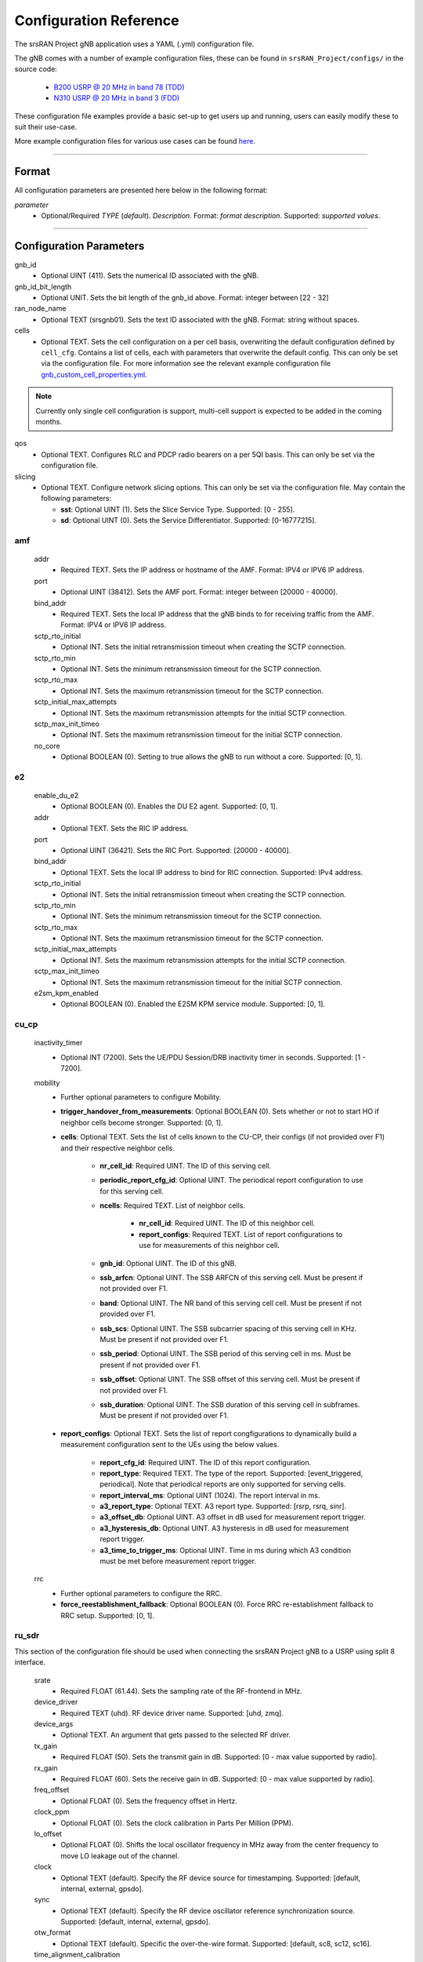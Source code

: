 .. _manual_config_ref:

Configuration Reference
#######################

The srsRAN Project gNB application uses a YAML (.yml) configuration file.

The gNB comes with a number of example configuration files, these can be found in ``srsRAN_Project/configs/`` in the source code:

    - `B200 USRP @ 20 MHz in band 78 (TDD) <https://github.com/srsran/srsRAN_Project/blob/main/configs/gnb_rf_b200_tdd_n78_20mhz.yml>`_
    - `N310 USRP @ 20 MHz in band 3 (FDD) <https://github.com/srsran/srsRAN_Project/blob/main/configs/gnb_rf_n310_fdd_n3_20mhz.yml>`_

These configuration file examples provide a basic set-up to get users up and running, users can easily modify these to suit their use-case.

More example configuration files for various use cases can be found `here <https://github.com/srsran/srsRAN_Project/tree/main/configs>`_.

----

Format
******

All configuration parameters are presented here below in the following format:

*parameter*
  - Optional/Required *TYPE* (*default*). *Description*. Format: *format description*. Supported: *supported values*.

----

Configuration Parameters
************************

gnb_id
  - Optional UINT (411). Sets the numerical ID associated with the gNB.

gnb_id_bit_length
  - Optional UNIT. Sets the bit length of the gnb_id above. Format: integer between [22 - 32]

ran_node_name
  - Optional TEXT (srsgnb01). Sets the text ID associated with the gNB. Format: string without spaces.

cells
  - Optional TEXT. Sets the cell configuration on a per cell basis, overwriting the default configuration defined by ``cell_cfg``. Contains a list of cells, each with parameters that overwrite the default config. This can only be set via the configuration file. For more information see the relevant example configuration file `gnb_custom_cell_properties.yml <https://github.com/srsran/srsRAN_Project/tree/main/configs>`_.

.. note::
  Currently only single cell configuration is support, multi-cell support is expected to be added in the coming months.

qos
  - Optional TEXT. Configures RLC and PDCP radio bearers on a per 5QI basis. This can only be set via the configuration file.

slicing
  - Optional TEXT. Configure network slicing options. This can only be set via the configuration file. May contain the following parameters:

    - **sst**: Optional UINT (1). Sets the Slice Service Type. Supported: [0 - 255].
    - **sd**: Optional UINT (0). Sets the Service Differentiator. Supported: [0-16777215].

amf
=======

  addr
    - Required TEXT. Sets the IP address or hostname of the AMF. Format: IPV4 or IPV6 IP address.

  port
    - Optional UINT (38412). Sets the AMF port. Format: integer between [20000 - 40000].

  bind_addr
    - Required TEXT. Sets the local IP address that the gNB binds to for receiving traffic from the AMF. Format: IPV4 or IPV6 IP address.

  sctp_rto_initial
    - Optional INT. Sets the initial retransmission timeout when creating the SCTP connection.

  sctp_rto_min
    - Optional INT. Sets the minimum retransmission timeout for the SCTP connection.

  sctp_rto_max
    - Optional INT. Sets the maximum retransmission timeout for the SCTP connection.

  sctp_initial_max_attempts
    - Optional INT. Sets the maximum retransmission attempts for the initial SCTP connection.

  sctp_max_init_timeo
    - Optional INT. Sets the maximum retransmission timeout for the initial SCTP connection.

  no_core
    - Optional BOOLEAN (0). Setting to true allows the gNB to run without a core. Supported: [0, 1].

e2
=====

  enable_du_e2
    - Optional BOOLEAN (0). Enables the DU E2 agent. Supported: [0, 1].
  
  addr
    - Optional TEXT. Sets the RIC IP address.

  port
    - Optional UINT (36421). Sets the RIC Port. Supported: [20000 - 40000].

  bind_addr
    - Optional TEXT. Sets the local IP address to bind for RIC connection. Supported: IPv4 address.
  
  sctp_rto_initial
    - Optional INT. Sets the initial retransmission timeout when creating the SCTP connection.

  sctp_rto_min
    - Optional INT. Sets the minimum retransmission timeout for the SCTP connection.

  sctp_rto_max
    - Optional INT. Sets the maximum retransmission timeout for the SCTP connection.

  sctp_initial_max_attempts
    - Optional INT. Sets the maximum retransmission attempts for the initial SCTP connection.

  sctp_max_init_timeo
    - Optional INT. Sets the maximum retransmission timeout for the initial SCTP connection.

  e2sm_kpm_enabled
    - Optional BOOLEAN (0). Enabled the E2SM KPM service module. Supported: [0, 1]. 

cu_cp
=====

  inactivity_timer
    - Optional INT (7200). Sets the UE/PDU Session/DRB inactivity timer in seconds. Supported: [1 - 7200].

  mobility
    - Further optional parameters to configure Mobility.

    - **trigger_handover_from_measurements**: Optional BOOLEAN (0). Sets whether or not to start HO if neighbor cells become stronger. Supported: [0, 1]. 

    - **cells**: Optional TEXT. Sets the list of cells known to the CU-CP, their configs (if not provided over F1) and their respective neighbor cells.
  
       - **nr_cell_id**: Required UINT. The ID of this serving cell.
       - **periodic_report_cfg_id**: Optional UINT. The periodical report configuration to use for this serving cell.
       - **ncells**: Required TEXT. List of neighbor cells.
       
           - **nr_cell_id**: Required UINT. The ID of this neighbor cell.
           - **report_configs**: Required TEXT. List of report configurations to use for measurements of this neighbor cell.
      
       - **gnb_id**: Optional UINT. The ID of this gNB.
       - **ssb_arfcn**: Optional UINT. The SSB ARFCN of this serving cell. Must be present if not provided over F1.
       - **band**: Optional UINT. The NR band of this serving cell cell. Must be present if not provided over F1.
       - **ssb_scs**: Optional UINT. The SSB subcarrier spacing of this serving cell in KHz. Must be present if not provided over F1.
       - **ssb_period**: Optional UINT. The SSB period of this serving cell in ms.  Must be present if not provided over F1.
       - **ssb_offset**: Optional UINT. The SSB offset of this serving cell. Must be present if not provided over F1.
       - **ssb_duration**: Optional UINT. The SSB duration of this serving cell in subframes. Must be present if not provided over F1.

    - **report_configs**: Optional TEXT. Sets the list of report congfigurations to dynamically build a measurement configuration sent to the UEs using the below values.

       - **report_cfg_id**: Required UINT. The ID of this report configuration.
       - **report_type**: Required TEXT. The type of the report. Supported: [event_triggered, periodical]. Note that periodical reports are only supported for serving cells.
       - **report_interval_ms**: Optional UINT (1024). The report interval in ms.
       - **a3_report_type**: Optional TEXT. A3 report type. Supported: [rsrp, rsrq, sinr].
       - **a3_offset_db**: Optional UINT. A3 offset in dB used for measurement report trigger.
       - **a3_hysteresis_db**: Optional UINT. A3 hysteresis in dB used for measurement report trigger.
       - **a3_time_to_trigger_ms**: Optional UINT. Time in ms during which A3 condition must be met before measurement report trigger.

  rrc
    - Further optional parameters to configure the RRC.

    - **force_reestablishment_fallback**: Optional BOOLEAN (0). Force RRC re-establishment fallback to RRC setup. Supported: [0, 1].

ru_sdr
=============

This section of the configuration file should be used when connecting the srsRAN Project gNB to a USRP using split 8 interface.

  srate
    - Required FLOAT (61.44). Sets the sampling rate of the RF-frontend in MHz.

  device_driver
    - Required TEXT (uhd). RF device driver name. Supported: [uhd, zmq].

  device_args
    - Optional TEXT. An argument that gets passed to the selected RF driver.

  tx_gain
    - Required FLOAT (50). Sets the transmit gain in dB. Supported: [0 - max value supported by radio].

  rx_gain
    - Required FLOAT (60). Sets the receive gain in dB. Supported: [0 - max value supported by radio].

  freq_offset
    - Optional FLOAT (0). Sets the frequency offset in Hertz.

  clock_ppm
    - Optional FLOAT (0). Sets the clock calibration in Parts Per Million (PPM).

  lo_offset
    - Optional FLOAT (0). Shifts the local oscillator frequency in MHz away from the center frequency to move LO leakage out of the channel.

  clock
    - Optional TEXT (default). Specify the RF device source for timestamping. Supported: [default, internal, external, gpsdo].

  sync
    - Optional TEXT (default). Specify the RF device oscillator reference synchronization source. Supported: [default, internal, external, gpsdo].

  otw_format
    - Optional TEXT (default). Specific the over-the-wire format. Supported: [default, sc8, sc12, sc16].

  time_alignment_calibration
    - Optional TEXT (auto). Compensates for any reception and transmission time misalignment inherent to the RF device. Positive values reduce the RF transmission delay with respect to the RF reception. Negative values have the opposite effect.

  cells
    - Optional TEXT. Sets the hardware specific cell configuration on a per cell basis. May contain the following parameters:

      - **amplitude_control**

        - **tx_gain_backoff**: Optional FLOAT (12.0). Sets baseband gain back-off in dB. This accounts for the signal PAPR and is applied regardless of clipping settings. Format: positive float.
        - **enable_clipping**: Optional BOOL (false). Sets clipping of the baseband samples on or off. If enabled, samples that exceed the power ceiling are clipped.
        - **power_ceiling_dBFs**: Optional FLOAT (-0.1). Sets the power ceiling in dB, relative to the full scale amplitude of the radio. Format: negative float or 0.

  expert_cfg
    - Further optional parameters to configure RF-frontend.

      - **low_phy_thread_profile**: Optional TEXT. Lower physical layer executor profile. Supported: [single, dual, quad].
      - **low_phy_dl_throttling**: Optional FLOAT (0). Throttles the lower PHY DL baseband generation. Setting to 0 disables throttling. Supported: any value in the range [0 - 1].

ru_ofh
======

This section of the configuration file should be used when connecting the srsRAN Project gNB to an O-RAN RU using split 7.2 interface.

.. note::

  Many of the following values are optional as they have default values. In practice, all of the following parameters should be defined by the user, as they will need
  to be configured specifically for the RU being used. Failing to configure this parameters correctly may result in the RU failing to connect correctly to the DU.
\

  gps_alpha
    - Optional FLOAT (0). Sets the GPS alpha. Supported: [0 - 1.2288e+07].

  gps_beta
    - Optional INT (0). Sets the GPS beta. Supported: [-32768 - +32767].

  enable_dl_parallelization
    - Optional BOOLEAN (1). Sets the Open Fronthaul downlink parallelization flag. Supported: [0 - 1].

  ru_bandwidth_MHz
    - Required UINT (0). Sets the channel bandwidth in MHz. Supported: [5,10,15,20,25,30,40,50,60,70,80,90,100].

  t1a_max_cp_dl
    - Optional INT (500). Sets T1a maximum value for downlink control-plane. Supported: [0 - 1960].

  t1a_min_cp_dl
    - Optional INT (258). Sets T1a minimum value for downlink control-plane. Supported: [0 - 1960].

  t1a_max_cp_ul
    - Optional INT (500). Sets T1a maximum value for uplink control-plane. Supported: [0 - 1960].

  t1a_min_cp_ul
    - Optional INT (258). Sets T1a minimum value for uplink control-plane. Supported: [0 - 1960].

  t1a_max_up
    - Optional INT (300).Sets T1a maximum value for uer-plane. Supported: [0 - 1960].

  t1a_min_up
    - Optional INT (85). Sets T1a minimum value for user-plane. Supported: [0 - 1960].

  is_prach_cp_enabled
    - Optional BOOLEAN (0). Sets PRACH control-plane enabled flag. Supported: [0, 1].

  is_dl_broadcast_enabled
    - Optional BOOLEAN (0). Sets downlink broadcast enabled flag. Supported: [0, 1].

  ignore_ecpri_payload_size
    - Optional BOOLEAN (0). Sets whether or not to ignore eCPRI payload size field value. Supported [0. 1].

  compr_method_ul
    - Optional TEXT (bfp). Sets the uplink compression method. Supported: [none, bfp, bfp selective, block scaling, mu law, modulation, modulation selective].

  compr_bitwidth_ul
    - Optional UINT (9). Sets the uplink compression bit width. Supported: [1 - 16].

  compr_method_dl
    - Optional TEXT (bfp). Sets the downlink compression method. Supported: [none, bfp, bfp selective, block scaling, mu law, modulation, modulation selective].

  compr_bitwidth_dl
    - Optional UINT (9). Sets the downlink compression bit width. Supported: [1 - 16].

  compr_method_prach
    - Optional TEXT (none). Sets the PRACH compression method. Supported: [none, bfp, bfp selective, block scaling, mu law, modulation, modulation selective].

  compr_bitwidth_prach
    - Optional UINT (16). Sets the PRACH compression bit width. Supported [1 - 16].

  enable_ul_static_compr_hdr
    - Optional BOOLEAN (1). Uplink static compression header enabled flag. Supported: [0 . 1].

  enable_dl_static_compr_hdr
    - Optional BOOLEAN (1). Downlink static compression header enabled flag. Supported: [0 . 1].

  iq_scaling
    - Optional FLOAT (0.35). Sets the IQ scaling factor. Supported: [0 - 1].

  cells
    - Optional TEXT. Sets the hardware specific cell configuration on a per cell basis. May contain the following parameters:

      - **network_interface**: Optional TEXT ("enp1s0f0"). Sets the ethernet network interface name for the RU. Format: a string, e.g. ["interface_name"].
      - **ru_mac_address**: Optional TEXT ("70:b3:d5:e1:5b:06"). Sets the RU MAC address. Format: a string, e.g. ["AA:BB:CC:DD:11:22:33"].
      - **du_mac_address**: Optional TEXT ("00:11:22:33:00:77"). Sets the DU MAC address. Format: a string, e.g. ["AA:BB:CC:DD:11:22:33"].
      - **vlan_tag**: Optional UINT (1). Sets the V-LAN tag control information field. Supported: [1 - 4094].
      - **ru_prach_port_id**: Optional UINT (4). Sets the RU PRACH eAxC port ID. Supported: [0 - 65535].
      - **ru_dl_port_id**: Optional UINT (0, 1). Sets the RU downlink eAxC port ID. Format: vector containing all DL eXaC ports, e.g. [0, ...\ , N].
      - **ru_ul_port_id**: Optional UINT (0). Sets the RU uplink eAxC port ID. Supported: [0 - 65535].

cell_cfg
========

This is the default configuration that will be inherited by all cells, overwritten in the ``cells`` list.

  pci
    - Required UINT (1). Sets the Physical Cell ID. Supported: [0-1007].

  dl_arfcn
    - Required UINT (536020). Sets the Downlink ARFCN.

  band
    - Optional TEXT (auto). Sets the NR band being used for the cell. If not specified, will be set automatically based on ARFCN. Supported: all release 17 bands.

  common_scs
    - Required UINT (15). Sets the subcarrier spacing in KHz to be used by the cell. Supported: [15, 30].

  channel_bandwidth_MHz
    - Required UINT (20). Sets the channel Bandwidth in MHz, the number of PRBs will be derived from this. Supported: [5, 10, 15, 20, 25, 30, 40, 50, 60, 70, 80, 90, 100].

  nof_antennas_ul
    - Optional UINT (1). Sets the number of antennas for downlink transmission. Supported: [4].

  nof_antennas_dl
    - Optional UINT (1). Sets the number of antennas for uplink transmission. Supported: [4].

  plmn
    - Required TEXT (00101). Sets the Public Land Mobile Network code. Format: 7-digit PLMN code containing MCC & MNC.

  tac
    - Required UINT (7). Sets the Tracking Area Code.

  q_rx_lev_min
    - Optional INT (-70). Sets the required minimum received RSRP level for cell selection/re-selection, in dBm. Supported: [-70 - -22].

  q_qual_min
    - Optional INT (-20). Sets the required minimum received RSRQ level for cell selection/re-selection, in dB. Supported: [-43 - -12].

  pcg_p_nr_fr1
    - Optional INT (10). Sets the maximum total TX power to be used by the UE in this NR cell group across in FR1. Supported: [-30 - +23].

  ssb
    - Further optional parameters to configure the Synchronization Signal Block of the cell.

      - **ssb_period**: Optional UINT (10). Sets the period of SSB scheduling in milliseconds. Supported: [5, 10, 20].
      - **ssb_block_power_dbm**: Optional INT (-16). Sets the SS PBCH block power in dBm. Supported: [-60 - +50].
      - **pss_to_sss_epre_db**: Optional UINT (0). Sets the Synchronization Signal Block Primary Synchronization Signal to Secondary Synchronization Signal Energy Per Resource Element ratio in dB. Supported: [0, 3].

  ul_common
    - Further optional parameters to configure the common uplink parameters of the cell.

      - **p_max**: Optional TEXT. Sets maximum transmit power allowed in this serving cell. Supported: [-30 - +23].

  pdcch
    - Further optional parameters to configure the Physical Downlink Control Channel of the cell.

      - **common**

        - **coreset0_index**: Optional INT. Sets the CORESET 0 index. Supported: [0 - 15].
        - **ss1_n_candidates**: Optional UINT ({0, 0, 1, 0, 0}). Sets the number of PDCCH candidates per aggregation level for SearchSpace#1. Supported: any 5 value array containing the following UINT values [0, 1, 2, 3, 4, 5, 6, 7, 8].
        - **ss0_index**: Optional UINT (0). Sets the SearchSpace#0 index. Supported: [0 - 15].

      - **dedicated**

        - **coreset1_rb_start**: Optional INT (0). Sets the starting common resource block (CRB) number for CORESET 1, relative to CRB0. Supported: [0 - 275].
        - **coreset1_l_crb**: Optional INT (Across entire BW of cell). Sets the length of CORESET 1 in number of CRBs. Supported: [0 - 275].
        - **coreset1_duration**: Optional INT (2). Sets the duration of CORESET 1 in number of OFDM symbols. Supported: [1 - 2].
        - **ss2_n_candidates**: Optional UINT ({0, 0, 0, 0, 0}). Sets the number of PDCCH candidates per aggregation level for SearchSpace#2. Supported: any 5 value array containing the following UINT values [0, 1, 2, 3, 4, 5, 6, 7, 8].
        - **dci_format_0_1_and_1_1**: Optional BOOLEAN (1). Sets whether to use non-fallback or fallback DCI format in UE SearchSpace#2. Supported: [0, 1].
        - **ss2_type**: Optional TEXT (ue_dedicated). Sets the SearchSpace type for UE dedicated SearchSpace#2. Supported: [common, ue_dedicated].

  pdsch
    - Further optional parameters to configure the Physical Downlink Shared Channel of the cell.

      - **min_ue_mcs**: Optional UINT. Sets a minimum PDSCH MCS value to be used for all UEs. Supported: [0 - 28].
      - **max_ue_mcs**: Optional UINT. Sets a maximum PDSCH MCS value to be used for all UEs. Supported: [0 - 28].
      - **fixed_rar_mcs**: Optional UINT (0). Sets a fixed RAR MCS value for all UEs. Supported: [0 - 28].
      - **fixed_sib1_mcs**:  Optional UINT (5). Sets a fixed SIB1 MCS for all UEs. Supported: [0 - 28].
      - **nof_harqs**: Optional UNIT (16). Sets the number of Downlink HARQ processes. Supported [2, 4, 6, 8, 10, 12, 16]
      - **max_consecutive_kos**: Optional UINT (100). Sets the maximum number of consecutive HARQ-ACK KOs before an RLF is reported. Supported: [0 - inf]
      - **rv_sequence**: Optional UINT (0,2,3,1). Sets the redundancy version sequence to use for PDSCH. Supported: any combination of [0, 1, 2, 3].
      - **mcs_table**: Optional TEXT (qam64). Sets the MCS table to use for PDSCH. Supported: [qam64, qam256].
      - **nof_ports**: Optional TEXT (auto). Sets the number of ports for PDSCH. By default it is set to be equal to number of DL antennas Supported: [1, 2, 4].

  pusch
    - Further optional parameters to configure the Physical Uplink Shared Channel of the cell.

      - **min_ue_mcs**: Optional UINT. Sets a minimum PUSCH MCS value to be used for all UEs. Supported: [0 - 28].
      - **max_ue_mcs**: Optional UINT. Sets a maximum PUSCH MCS value to be used for all UEs. Supported: [0 - 28].
      - **max_consecutive_kos**: Optional UINT (100). Sets the maximum number of consecutive CRC KOs before an RLF is reported. Supported: [0 - inf]
      - **rv_sequence**: Optional UINT (0). Sets the redundancy version sequence to use for PUSCH. Supported: any combination of [0, 1, 2, 3].
      - **mcs_table**: Optional TEXT (qam64). Sets the MCS table to use for PDSCH. Supported: [qam64, qam256].
      - **msg3_delta_preamble**: Optional INT (6). Sets the MSG3 DeltaPreamble power offset between MS3 and RACH preamble transmission. Supported: [-1 - 6].
      - **p0_nominal_with_grant**: Optional INT (-76). Sets the P0 value for PUSCH grant (except MSG3), in dBm. Supported: multiples of 2 within the range [-202, 24].
      - **msg3_delta_power**: Optional INT (8). Sets the target power level at the network receiver side, in dBm. Supported: multiples of 2 within the range [-6, 8].
      - **b_offset_ack_idx_1**: Optional UINT (9). Sets the betaOffsetACK-Index1 part of UCI-OnPUSCH. Supported: [0 - 31].
      - **b_offset_ack_idx_2**: Optional UINT (9). Sets the betaOffsetACK-Index2 part of UCI-OnPUSCH. Supported: [0 - 31].
      - **b_offset_ack_idx_3**: Optional UINT (9). Sets the betaOffsetACK-Index3 part of UCI-OnPUSCH. Supported: [0 - 31].
      - **beta_offset_csi_p1_idx_1**: Optional UINT (9). Sets the b_offset_csi_p1_idx_1 part of UCI-OnPUSCH. Supported: [0 - 31].
      - **beta_offset_csi_p1_idx_2**: Optional UINT (9). Sets the b_offset_csi_p1_idx_2 part of UCI-OnPUSCH. Supported: [0 - 31].
      - **beta_offset_csi_p2_idx_1**: Optional UINT (9). Sets the b_offset_csi_p2_idx_1 part of UCI-OnPUSCH. Supported: [0 - 31].
      - **beta_offset_csi_p2_idx_2**: Optional UINT (9). Sets the b_offset_csi_p2_idx_2 part of UCI-OnPUSCH. Supported: [0 - 31].

  pucch
    - Further optional parameters to configure the Physical Uplink Control Channel of the cell.

      - **p0_nomial**: Optional UINT (-90). Sets the power control parameter P0 for PUCCH transmissions in dBm. Supported: multiples of 2 and within the [-202, 24] interval.
      - **sr_period_ms**: Optional UINT (40). Sets the SR period in milliseconds. Supported: [1,2,4,8,10,16,20,40,80,160,320].
      - **f1_nof_ue_res_harq**: Optional UINT (3). Sets the number of PUCCH F1 resources available per UE for HARQ. Supported: [1 - 8].
      - **f1_nof_cells_res_sr**: Optional UINT (2). Sets the number of PUCCH F1 resources available per cell for SR. Supported: [1 - 10].
      - **f1_nof_symbols**: Optional UINT (14). Sets the number of symbols for PUCCH F1 resources. Supported: [4 - 14].
      - **f1_enable_occ**: Optional BOOLEAN (0). Enables OCC for PUCCH F1. Supported: [0, 1].
      - **f1_nof_cyclic_shifts**: Optional UINT (1). Sets the number of possible cyclic shifts available for PUCCH F1 resources. Supported: [1,2,3,4,6,12].
      - **f1_intraslot_freq_hop**: Optional BOOLEAN (0). Enables intra-slot frequency hopping for PUCCH F1. Supported: [0, 1].
      - **nof_cell_harq_pucch_res_sets**: Optional UINT (1). Sets the number of separate PUCCH resource sets for HARQ-ACK that are available in the cell. The higher the number of sets, the lower the chances UEs have to share the same PUCCH resources. Supported: [1 - 10].
      - **f2_nof_ue_res_harq**: Optional UINT (6). Sets the number of PUCCH F2 resources available per UE for HARQ. Supported: [1 - 8].
      - **f2_nof_cells_res_csi**: Optional UINT (1). Sets the number of PUCCH F2 resources available per cell for CSI. Supported: [1 - 10].
      - **f2_nof_symbols**: Optional UINT (2). Sets the number of symbols for PUCCH F2 resources. Supported: [1 - 2].
      - **f2_max_nof_rbs**: Optional UINT (1). Sets the max number of RBs for PUCCH F2 resources. Supported: [1 - 16].
      - **f2_max_payload**: Optional INT. Sets the max number of payload bits for PUCCH F2 resources. Supported [1 - 11].
      - **f2_max_code_rate**: Optional TEXT (dot35). Sets the PUCCH F2 max code rate. Supported: [dot08, dot15, dot25, dot35, dot45, dot60, dot80].
      - **f2_intraslot_freq_hop**: Optional BOOLEAN (0). Enables intra-slot frequency hopping for PUCCH F2. Supported: [0, 1].

  prach
    - Further optional parameters to configure the Physical Random Access Channel of the cell.

      - **prach_config_index**: Optional UINT (1). Sets the PRACH configuration index. Supported: [0 - 255].
      - **prach_root_sequence_index**: Optional UINT (1). Sets the PRACH Roost Sequence Index (RSI), which determines the Zadoff-Chu (ZC) sequence used. Supported: [0 - 837]. If the PRACH configuration index is larger than 86, you cannot set a PRACH RSI of more than 137.
      - **zero_correlation_zone**: Optional UINT (0). Sets the Zero Correlation Zone, which determines the size of the cyclic shift and the number of preamble sequences which can be generated from each Root Sequence Index. Supported: [0 - 15].
      - **fixed_msg3_mcs**: Optional UINT (0). Sets a fixed Msg3 MCS. Supported: [0 - 28].
      - **max_msg3_harq_retx**: Optional UINT (4). Sets the maximum number of Msg3 HARQ retransmissions. Supported: [0 - 4].
      - **total_nof_ra_preambles**: Optional TEXT. Sets the number of different PRACH preambles. Supported: [1 - 64].
      - **prach_frequency_start**: Optional INT. Set Offset of lowest PRACH transmission occasion in frequency domain respective to PRB 0, in PRBs. Supported: [0 - (MAX_NOF_PRB - 1)].
      - **preamble_rx_target_pw**: Optional INT (-100). Sets the Target power level at the network receiver side, in dBm. Supported: multiples of 2 within range [-202, -60].

  tdd_ul_dl_cfg
    - Further optional parameters to configure the TDD Uplink and Downlink configuration parameters.

      - **dl_ul_tx_period**: Optional INT (10). Sets the TDD pattern periodicity in slots. The combination of this value and the chosen numerology must lead to a TDD periodicity of 0.5, 0.625, 1, 1.25, 2, 2.5, 3, 4, 5 or 10 milliseconds. Supported: [2 - 80].
      - **nof_dl_slots**: Optional INT (6). Number of consecutive full Downlink slots. Supported: [0-80].
      - **nof_dl_symbols**: Optional INT (0). Number of Downlink symbols at the beginning of the slot following full Downlink slots. Supported: [0-13].
      - **nof_ul_slots**: Optional INT (3). Number of consecutive full Uplink slots. Supported: [0 - 80].
      - **nof_ul_symbols**: Optional INT (0). Number of Uplink symbols at the end of the slot preceding the first full Uplink slot. Supported: [0-13].

      - **pattern2**

        - **dl_ul_tx_period**: Optional INT (10). Sets the TDD pattern periodicity in slots. The combination of this value and the chosen numerology must lead to a TDD periodicity of 0.5, 0.625, 1, 1.25, 2, 2.5, 3, 4, 5 or 10 milliseconds. Supported: [2 - 80].
        - **nof_dl_slots**: Optional INT (6). Number of consecutive full Downlink slots. Supported: [0-80].
        - **nof_dl_symbols**: Optional INT (0). Number of Downlink symbols at the beginning of the slot following full Downlink slots. Supported: [0-13].
        - **nof_ul_slots**: Optional INT (3). Number of consecutive full Uplink slots. Supported: [0 - 80].
        - **nof_ul_symbols**: Optional INT (0). Number of Uplink symbols at the end of the slot preceding the first full Uplink slot. Supported: [0-13].

  paging
    - Further optional parameters to configure the paging configuration parameters.

      - **pg_search_space_id**: Optional UINT (1). Sets the SearchSpace to use for Paging. Supported: [0, 1].
      - **default_pg_cycle_in_rf**: Optional UINT (128). Sets the default Paging cycle in nof. Radio Frames. Supported: [32,64,128,256].
      - **nof_pf_per_paging_cycle**: Optional TEXT (oneT). Sets the number of paging frames per DRX cycle. Supported: [oneT, halfT, quarterT, oneEighthT, oneSixteethT].
      - **pf_offset**: Optional UINT (0). Sets the paging frame offset. Supported: [0 - (nof_pf_per_paging_cycle - 1)].
      - **nof_po_per_pf**: Optional UINT (1). Sets the number of paging occasions per paging frame. Supported: [1, 2, 4].

  csi
    - Further optional parameters to configure the CSI configuration parameters.

      - **csi_rs_period**: Optional UINT (80). Sets the CSI-RS period in milliseconds. Supported: [10, 20, 40, 80].
      - **meas_csi_rs_slot_offset**: Optional UINT (2). Sets the slot offset of first CSI-RS resource used for measurement.
      - **tracking_csi_rs_slot_offset**: Optional UINT (12). Sets the slot offset of the first CSI-RS slot used for tracking.
      - **pwr_ctrl_offset**: Optional INT (0). Sets the power offset of PDSCH RE to NZP CSI-RS RE in dB. Supported: [-8 - 15].

.. _manual_config_ref_log:

log
===

  All gNB layers and components can be configured independently to output at various levels of detail. Logs can be configured to the following levels (from lowest to highest levels of detail):

    - none
    - error
    - warning
    - info
    - debug

  filename
    - Optional TEXT (/tmp/gnb.log). File path for logs.

  all_level
    - Optional TEXT (warning). Sets a common log level across PHY, MAC, RLC, PDCP, RRC, SDAP, NGAP and GTPU layers.

  phy_level
    - Optional TEXT (warning). Sets PHY log level.

  mac_level
    - Optional TEXT (warning). Sets MAC log level.

  rlc_level
    - Optional TEXT (warning). Sets RLC log level.

  pdcp_level
    - Optional TEXT (warning). Sets PDCP log level.

  rrc_level
    - Optional TEXT (warning). Sets RRC log level.

  sdap_level
    - Optional TEXT (warning). Sets SDAP log level.

  ngap_level
    - Optional TEXT (warning). Sets NGAP log level.

  gtpu_level
    - Optional TEXT (warning). Sets GTPU log level.

  radio_level
    - Optional TEXT (info). Sets radio log level.

  fapi_level
    - Optional TEXT (warning). Sets FAPI log level.

  ofh_level
    - Optional TEXT (warning). Sets Open Fronthaul log level.

  f1ap_level
    - Optional TEXT (warning). Sets F1AP log level.

  f1u_level
    - Optional TEXT (warning). Sets F1u log level.

  du_level
    - Optional TEXT (warning). Sets DU log level.

  cu_level
    - Optional TEXT (warning). Sets CU log level.

  sec_level
    - Optional TEXT (warning). Sets security functions level.

  lib_level
    - Optional TEXT (warning). Sets generic log level.

  hex_max_size
    - Optional UINT (0). Sets maximum number of bytes to print for hex messages. Supported: [0 - 1024].

  broadcast_enabled
    - Optional BOOL (false). Enables logging in the PHY and MAC layer of broadcast messages and all PRACH opportunities.

  phy_rx_symbols_filename
    - Optional TEXT. Print received symbols to file. Symbols will be printed if a valid path is set. Format: file path.

  tracing_filename
    - Optional TEXT. Set to a valid file name to enable tracing log. 

.. _manual_config_ref_pcap:

pcap
========

  ngap_enable
    - Optional BOOL (false). Enable/disable NGAP packet capture.

  ngap_filename
    - Optional TEXT (/tmp/gnb_ngap.pcap). Path for NGAP PCAPs.

  mac_enable
    - Optional BOOL (false). Enable/disable MAC packet capture.

  mac_filename
    - Optional TEXT (/tmp/gnb_mac.pcap). Path for MAC PCAPs.

  e1ap_enable
    - Optional BOOL (false). Enable/disable E1AP packet capture.

  e1ap_filename
    - Optional TEXT (/tmp/gnb_e1ap.pcap). Path for E1AP PCAPs.

  f1ap_enable
    - Optional BOOL (false). Enable/disable F1AP packet capture.

  f1ap_filename
    - Optional TEXT (/tmp/gnb_f1ap.pcap). Path for F1AP PCAPs.

  e2ap_enable
    - Optional BOOL (false). Enable/disable E2AP packet capture.

  e2ap_filename
    - Optional TEXT (/tmp/gnb_e2ap.pcap). Path for E1AP PCAPs.
  

expert_phy
==============

  max_proc_delay
    - Optional INT (2). Sets the maximum allowed DL processing delay in slots. Supported: [1 - 30].

  nof_pdsch_threads
    - Optional UINT (1). Sets the number of threads for encoding PDSCH. Default value of one for no concurrency acceleration in the PDSCH encoding. Format: Positive integer greater than 0.

  nof_ul_threads
    - Optional UINT (4). Sets number of upper PHY threads to process uplink. It is set to 4 by default unless the available hardware concurrency is limited in which case will use a minimum of one thread.

  nof_dl_threads
    - Optional UINT (1). Sets number of upper PHY threads to process downlinklink.
  
  pusch_dec_max_iterations
    - Optional UINT (6). Sets the number of PUSCH LDPC decoder iterations. Format: Positive integer greater than 0.

  pusch_dec_enable_early_stop
    - Optional BOOL (true). Enables the PUSCH decoder early stopping mechanism.

buffer_pool
===========

  nof_segments
    - Optional UINT (524288). Sets the number of segments allocated by the buffer pool. 

  segment_size
    - Optional UINT (1024). Sets the size of each buffer pool segment in bytes. 

test_mode
=========

  test_ue
    - Optional command to generate automatically created UE for testing purposes

      - **rnti**: Optional ENUM (0). Sets the C-RNTI of the UE. Supported: [0 - 65519].
      - **pdsch_active**: Optional BOOLEAN (1). Enables the PDSCH of the UE.
      - **pusch_active**: Optional BOOLEAN (1). Enables the PUSCH of the UE.
      - **cqi**: Optional UINT (15). Sets the Channel Quality Information to be forwarded to the test UE. Supported: [1 - 15].
      - **pmi**: Optional UINT (0). Sets the Precoder Matrix Indicator to be forwarded to test UE. Supported: [0 - 3].
      - **ri**: Optional UINT (1). Sets the Rank Indicator to be forwarded to the test UE. Supported: [1 - 4].
      - **i_1_1**: Optional INT (0). Sets the Precoder Matrix codebook index "i_1_1" to be forwarded to test UE, in the case of more than 2 antennas. Supported: [0 - 7].
      - **i_1_3**: Optional INT (0). Sets the Precoder Matrix codebook index "i_1_3" to be forwarded to test UE, in the case of more than 2 antennas. Supported: [0 - 1].
      - **i_2**: Optional INT (0). Sets the Precoder Matrix codebook index "i_2" to be forwarded to test UE, in the case of more than 2 antennas. Supported: [0 - 3].

expert
======

  enable_tuned_affinity_profile
    - Optional BOOLEAN (0). Enables usage of tuned affinity profile. Supported: [0, 1]. 

  number_of_threads_per_cpu
    - Optional UINT (2). Sets the number of threads per physcial CPU. Supported [1 - 2].

  number_of_reserved_cored
    - Optional UINT (4). Sets the number of CPU cores reserved for non-priority tasks. Supported: [1 - 1024]. 